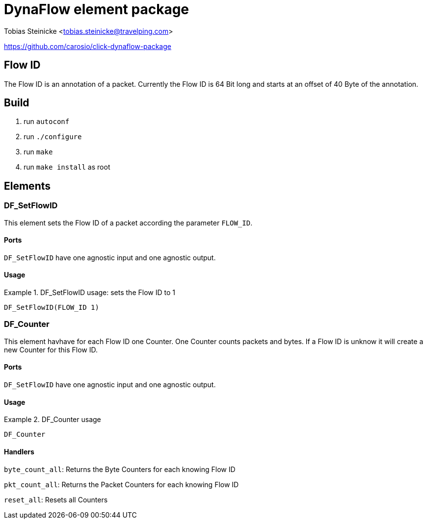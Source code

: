 = DynaFlow element package =

Tobias Steinicke <tobias.steinicke@travelping.com>

https://github.com/carosio/click-dynaflow-package

== Flow ID ==

The Flow ID is an annotation of a packet. Currently the Flow ID is 64 Bit long
and starts at an offset of 40 Byte of the annotation.

== Build ==

1. run `autoconf`
2. run `./configure`
3. run `make`
4. run `make install` as root

== Elements ==

=== DF_SetFlowID ===

This element sets the Flow ID of a packet according the parameter `FLOW_ID`.

==== Ports ====

`DF_SetFlowID` have one agnostic input and one agnostic output.

==== Usage ====

.DF_SetFlowID usage: sets the Flow ID to 1
==========================

 DF_SetFlowID(FLOW_ID 1)

==========================

=== DF_Counter ===

This element havhave for each Flow ID one Counter. One Counter counts packets and 
bytes. If a Flow ID is unknow it will create a new Counter for this Flow ID.

==== Ports ====

`DF_SetFlowID` have one agnostic input and one agnostic output.

==== Usage ====

.DF_Counter usage
==========================

 DF_Counter

==========================

==== Handlers ====

`byte_count_all`: Returns the Byte Counters for each knowing Flow ID

`pkt_count_all`: Returns the Packet Counters for each knowing Flow ID

`reset_all`: Resets all Counters

